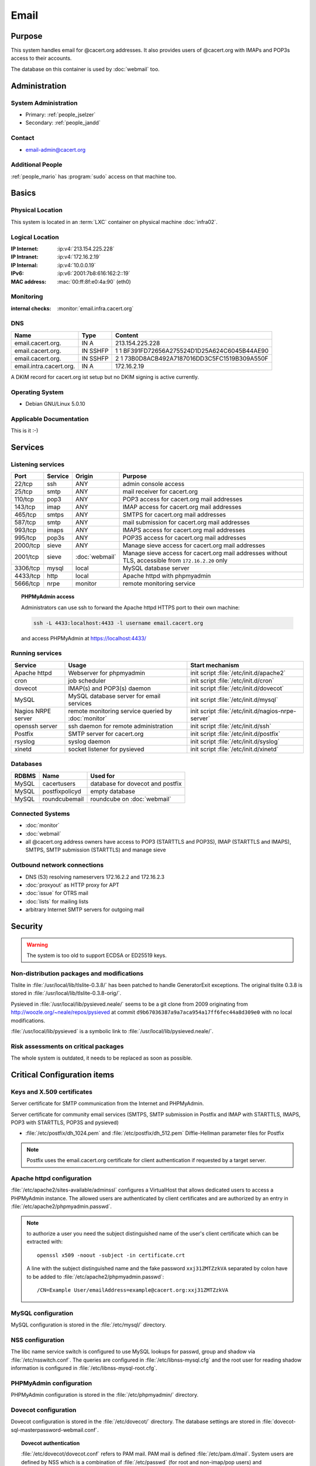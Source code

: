 .. index::
   single: Systems; Email

=====
Email
=====

Purpose
=======

This system handles email for @cacert.org addresses. It also provides users of
@cacert.org with IMAPs and POP3s access to their accounts.

The database on this container is used by :doc:`webmail` too.

Administration
==============

System Administration
---------------------

* Primary: :ref:`people_jselzer`
* Secondary: :ref:`people_jandd`

Contact
-------

* email-admin@cacert.org

Additional People
-----------------

:ref:`people_mario` has :program:`sudo` access on that machine too.

Basics
======

Physical Location
-----------------

This system is located in an :term:`LXC` container on physical machine
:doc:`infra02`.

Logical Location
----------------

:IP Internet: :ip:v4:`213.154.225.228`
:IP Intranet: :ip:v4:`172.16.2.19`
:IP Internal: :ip:v4:`10.0.0.19`
:IPv6:        :ip:v6:`2001:7b8:616:162:2::19`
:MAC address: :mac:`00:ff:8f:e0:4a:90` (eth0)

.. seealso::

   See :doc:`../network`

Monitoring
----------

:internal checks: :monitor:`email.infra.cacert.org`

DNS
---

.. index::
   single: DNS records; Email

======================= ======== ============================================
Name                    Type     Content
======================= ======== ============================================
email.cacert.org.       IN A     213.154.225.228
email.cacert.org.       IN SSHFP 1 1 BF391FD72656A275524D1D25A624C6045B44AE90
email.cacert.org.       IN SSHFP 2 1 73B0D8ACB492A7187016DD3C5FC1519B309A550F
email.intra.cacert.org. IN A     172.16.2.19
======================= ======== ============================================

A DKIM record for cacert.org ist setup but no DKIM signing is active currently.

.. todo:: setup DKIM properly, see :bug:`696` for an older discussion

.. todo:: setup SPF records when the system is ready, see :bug:`492` for an
   older discussion

.. seealso::

   See :wiki:`SystemAdministration/Procedures/DNSChanges`

Operating System
----------------

.. index::
   single: Debian GNU/Linux; Lenny
   single: Debian GNU/Linux; 5.0.10

* Debian GNU/Linux 5.0.10

Applicable Documentation
------------------------

This is it :-)

Services
========

Listening services
------------------

+----------+---------+----------------+----------------------------------------+
| Port     | Service | Origin         | Purpose                                |
+==========+=========+================+========================================+
| 22/tcp   | ssh     | ANY            | admin console access                   |
+----------+---------+----------------+----------------------------------------+
| 25/tcp   | smtp    | ANY            | mail receiver for cacert.org           |
+----------+---------+----------------+----------------------------------------+
| 110/tcp  | pop3    | ANY            | POP3 access for cacert.org mail        |
|          |         |                | addresses                              |
+----------+---------+----------------+----------------------------------------+
| 143/tcp  | imap    | ANY            | IMAP access for cacert.org mail        |
|          |         |                | addresses                              |
+----------+---------+----------------+----------------------------------------+
| 465/tcp  | smtps   | ANY            | SMTPS for cacert.org mail addresses    |
+----------+---------+----------------+----------------------------------------+
| 587/tcp  | smtp    | ANY            | mail submission for cacert.org mail    |
|          |         |                | addresses                              |
+----------+---------+----------------+----------------------------------------+
| 993/tcp  | imaps   | ANY            | IMAPS access for cacert.org mail       |
|          |         |                | addresses                              |
+----------+---------+----------------+----------------------------------------+
| 995/tcp  | pop3s   | ANY            | POP3S access for cacert.org mail       |
|          |         |                | addresses                              |
+----------+---------+----------------+----------------------------------------+
| 2000/tcp | sieve   | ANY            | Manage sieve access for cacert.org     |
|          |         |                | mail addresses                         |
+----------+---------+----------------+----------------------------------------+
| 2001/tcp | sieve   | :doc:`webmail` | Manage sieve access for cacert.org     |
|          |         |                | mail addresses without TLS, accessible |
|          |         |                | from ``172.16.2.20`` only              |
+----------+---------+----------------+----------------------------------------+
| 3306/tcp | mysql   | local          | MySQL database server                  |
+----------+---------+----------------+----------------------------------------+
| 4433/tcp | http    | local          | Apache httpd with phpmyadmin           |
+----------+---------+----------------+----------------------------------------+
| 5666/tcp | nrpe    | monitor        | remote monitoring service              |
+----------+---------+----------------+----------------------------------------+

.. topic:: PHPMyAdmin access

   Administrators can use ssh to forward the Apache httpd HTTPS port to their
   own machine:

   .. code-block:: bash

      ssh -L 4433:localhost:4433 -l username email.cacert.org

   and access PHPMyAdmin at https://localhost:4433/

Running services
----------------

.. index::
   single: apache httpd
   single: cron
   single: dovecot
   single: mysql
   single: nrpe
   single: openssh
   single: postfix
   single: pysieved
   single: rsyslog
   single: xinetd

+--------------------+---------------------+----------------------------------------+
| Service            | Usage               | Start mechanism                        |
+====================+=====================+========================================+
| Apache httpd       | Webserver for       | init script                            |
|                    | phpmyadmin          | :file:`/etc/init.d/apache2`            |
+--------------------+---------------------+----------------------------------------+
| cron               | job scheduler       | init script :file:`/etc/init.d/cron`   |
+--------------------+---------------------+----------------------------------------+
| dovecot            | IMAP(s) and POP3(s) | init script                            |
|                    | daemon              | :file:`/etc/init.d/dovecot`            |
+--------------------+---------------------+----------------------------------------+
| MySQL              | MySQL database      | init script                            |
|                    | server for email    | :file:`/etc/init.d/mysql`              |
|                    | services            |                                        |
+--------------------+---------------------+----------------------------------------+
| Nagios NRPE server | remote monitoring   | init script                            |
|                    | service queried by  | :file:`/etc/init.d/nagios-nrpe-server` |
|                    | :doc:`monitor`      |                                        |
+--------------------+---------------------+----------------------------------------+
| openssh server     | ssh daemon for      | init script :file:`/etc/init.d/ssh`    |
|                    | remote              |                                        |
|                    | administration      |                                        |
+--------------------+---------------------+----------------------------------------+
| Postfix            | SMTP server for     | init script                            |
|                    | cacert.org          | :file:`/etc/init.d/postfix`            |
+--------------------+---------------------+----------------------------------------+
| rsyslog            | syslog daemon       | init script                            |
|                    |                     | :file:`/etc/init.d/syslog`             |
+--------------------+---------------------+----------------------------------------+
| xinetd             | socket listener     | init script                            |
|                    | for pysieved        | :file:`/etc/init.d/xinetd`             |
+--------------------+---------------------+----------------------------------------+

Databases
---------

+-------+----------------+----------------------------------+
| RDBMS | Name           | Used for                         |
+=======+================+==================================+
| MySQL | cacertusers    | database for dovecot and postfix |
+-------+----------------+----------------------------------+
| MySQL | postfixpolicyd | empty database                   |
+-------+----------------+----------------------------------+
| MySQL | roundcubemail  | roundcube on :doc:`webmail`      |
+-------+----------------+----------------------------------+

.. todo:: check whether the empty postfixpolicyd database is required

Connected Systems
-----------------

* :doc:`monitor`
* :doc:`webmail`
* all @cacert.org address owners have access to POP3 (STARTTLS and POP3S), IMAP
  (STARTTLS and IMAPS), SMTPS, SMTP submission (STARTTLS) and manage sieve

Outbound network connections
----------------------------

* DNS (53) resolving nameservers 172.16.2.2 and 172.16.2.3
* :doc:`proxyout` as HTTP proxy for APT
* :doc:`issue` for OTRS mail
* :doc:`lists` for mailing lists
* arbitrary Internet SMTP servers for outgoing mail

Security
========

.. sshkeys::
   :RSA: SHA256:yLaPPrmoOQI5G3hoa0iFoxf6wPdLBJCnizLsu+6SHfE MD5:a1:d2:17:53:6b:0f:b6:a4:14:13:46:f7:04:ef:4a:23
   :DSA: SHA256:zY4YEmiCYrbDXK1FHum9Qw8cKAInnizrbODF8o2ofEU MD5:f4:eb:0a:36:40:1c:55:6b:75:a2:26:34:ea:18:7e:91

.. warning::

   The system is too old to support ECDSA or ED25519 keys.

Non-distribution packages and modifications
-------------------------------------------

Tlslite in :file:`/usr/local/lib/tlslite-0.3.8/` has been patched to handle
GeneratorExit exceptions. The original tlslite 0.3.8 is stored in
:file:`/usr/local/lib/tlslite-0.3.8-orig/`.

Pysieved in :file:`/usr/local/lib/pysieved.neale/` seems to be a git clone from
2009 originating from http://woozle.org/~neale/repos/pysieved at commit
``d9b67036387a9a7aca954a17ff6fec44a8d309e0`` with no local modifications.

:file:`/usr/local/lib/pysieved` is a symbolic link to
:file:`/usr/local/lib/pysieved.neale/`.

.. todo:: use pysieved, python-tlslite and dovecot-sieve from distribution
   packages after OS upgrade


Risk assessments on critical packages
-------------------------------------

The whole system is outdated, it needs to be replaced as soon as possible.

Critical Configuration items
============================

Keys and X.509 certificates
---------------------------

Server certificate for SMTP communication from the Internet and PHPMyAdmin.

.. sslcert:: email.cacert.org
   :altnames:   DNS:email.cacert.org
   :certfile:   /etc/ssl/certs/ssl-cert-email-cacert.pem
   :keyfile:    /etc/ssl/private/ssl-cert-email-cacert.key
   :serial:     1381FA
   :expiration: Mar 16 11:23:55 2020 GMT
   :sha1fp:     3A:EC:11:D0:78:6C:99:34:F2:45:A5:DF:08:90:94:1F:67:2C:6F:47
   :issuer:     CA Cert Signing Authority

Server certificate for community email services (SMTPS, SMTP submission in
Postfix and IMAP with STARTTLS, IMAPS, POP3 with STARTTLS, POP3S and pysieved)

.. sslcert:: community.cacert.org
   :certfile:  /etc/ssl/certs/ssl-cert-community-cacert.pem
   :keyfile:   /etc/ssl/private/ssl-cert-community-cacert.key
   :serial:    1381F8
   :secondary:

* :file:`/etc/postfix/dh_1024.pem` and :file:`/etc/postfix/dh_512.pem`
  Diffie-Hellman parameter files for Postfix

.. note::

   Postfix uses the email.cacert.org certificate for client authentication if
   requested by a target server.

   .. todo::
      check whether it makes sense to use a separate certificate for that
      purpose

.. seealso::

   * :wiki:`SystemAdministration/CertificateList`

.. index::
   pair: Apache httpd; configuration

Apache httpd configuration
--------------------------

:file:`/etc/apache2/sites-available/adminssl` configures a VirtualHost that
allows dedicated users to access a PHPMyAdmin instance. The allowed users are
authenticated by client certificates and are authorized by an entry in
:file:`/etc/apache2/phpmyadmin.passwd`.

.. note::

   to authorize a user you need the subject distinguished name of the user's
   client certificate which can be extracted with::

      openssl x509 -noout -subject -in certificate.crt

   A line with the subject distinguished name and the fake password
   ``xxj31ZMTZzkVA`` separated by colon have to be added to
   :file:`/etc/apache2/phpmyadmin.passwd`::

      /CN=Example User/emailAddress=example@cacert.org:xxj31ZMTZzkVA

.. seealso::

   FakeBasicAuth option of the `SSLOptions
   <https://httpd.apache.org/docs/2.2/mod/mod_ssl.html#ssloptions>`_
   directive in the mod_ssl reference documentation.

.. index::
   pair: MySQL; configuration

MySQL configuration
-------------------

MySQL configuration is stored in the :file:`/etc/mysql/` directory.

.. index::
   pair: MySQL; NSS
   single: libnss-mysql

.. _nss:

NSS configuration
-----------------

The libc name service switch is configured to use MySQL lookups for passwd,
group and shadow via :file:`/etc/nsswitch.conf`. The queries are configured in
:file:`/etc/libnss-mysql.cfg` and the root user for reading shadow information
is configured in :file:`/etc/libnss-mysql-root.cfg`.

.. index::
   pair: PHPMyAdmin; configuration

PHPMyAdmin configuration
------------------------

PHPMyAdmin configuration is stored in the :file:`/etc/phpmyadmin/` directory.

.. index::
   pair: dovecot; configuration

Dovecot configuration
---------------------

Dovecot configuration is stored in the :file:`/etc/dovecot/` directory. The
database settings are stored in
:file:`dovecot-sql-masterpassword-webmail.conf`.

.. index::
   pair: dovecot; authentication

.. topic:: Dovecot authentication

   :file:`/etc/dovecot/dovecot.conf` refers to PAM mail. PAM mail is defined
   :file:`/etc/pam.d/mail`. System users are defined by NSS which is a
   combination of :file:`/etc/passwd` (for root and non-imap/pop users) and
   :file:`/etc/libnss-mysql*` (see `nss`_).

   There is a special master password so that webmail can do the authentication
   for dovecot using certificates. This is defined in
   :file:`/etc/dovecot/dovecot-sql-masterpassword-webmail.conf`. This special
   password is restricted to the IP address of Community.

.. index::
   pair: Postfix; configuration

Postfix configuration
---------------------

Postfix configuration is stored in the :file:`/etc/postfix/` directory. The
following files are special for this setup:

+----------------+-------------------------------------------------------------+
| File           | Used for                                                    |
+================+=============================================================+
| arbitration    | rewrite recipients matching specific regular expressions to |
|                | support+deletedaccounts@cacert.org and                      |
|                | support@issue.cacert.org                                    |
+----------------+-------------------------------------------------------------+
| cacert-inc-bcc | used as recipient_bcc_maps for specific functional mail     |
|                | addresses                                                   |
+----------------+-------------------------------------------------------------+
| main.cf        | the main configuration file                                 |
+----------------+-------------------------------------------------------------+
| master.cf      | adds configuration for the community SMTPS and SMTP         |
|                | submission transports                                       |
+----------------+-------------------------------------------------------------+
| mysql-\*.cf    | configuration of several MySQL queries for alias mapping,   |
|                | Postfix operates on views for the user table                |
+----------------+-------------------------------------------------------------+
| transport      | forward email for lists.cacert.org to :doc:`lists` and for  |
|                | issue.cacert.org to :doc:`issue`                            |
+----------------+-------------------------------------------------------------+

.. todo:: consider to send all outgoing mail via :doc:`emailout`

.. todo:: remove unused transports from :file:`master.cf`

.. index::
   pair: pysieved; configuration

PySieved configuration
----------------------

:file:`/usr/local/etc/pysieved.ini` for regular manage sieve access and
:file:`/usr/local/etc/pysieved-notls.ini` for use with Roundcube webmail.
Pysieved uses dovecot for authentication.

.. index::
   pair: rsyslog; configuration

Rsyslog configuration
---------------------

Rsyslog is configured in :file:`/etc/rsyslog.conf` which includes files in
:file:`/etc/rsyslog.d/`. Consumption of kernel log messages and network input
is disabled. :file:`/etc/rsyslog.d/postfix.conf` configures a separate unix
socket to receive log messages from postfix and
:file:`/etc/rsyslog.d/remotelog.conf` contains commented settings for a
non-existant remote syslog server.

.. todo:: setup remote logging when a central logging container is available

.. index::
   pair: xinetd; configuration

Xinetd configuration
--------------------

Xinetd listens on tcp ports 2000 and 2001 and spawn pysieved. Configuration for
these listeners is stored in :file:`/etc/xinetd.d/pysieved` and
:file:`/etc/xinetd.d/pysieved-notls`.

Email storage
-------------

Mail for :samp:`{user}` is stored in :samp:`/home/{user}/Maildir`.

.. todo::
   move mail storage to a separate data volume to allow easier backup and OS
   upgrades

Tasks
=====

.. index::
   single: add email users

Adding email users
------------------

1. create user in the database table ``cacertusers.user``:

   .. code-block:: bash

      mysql -p cacertusers

   .. code-block:: sql

      INSERT INTO user (username, fullnamealias, realname, password)
      VALUES ('user', 'user.name', 'User Name', '$1$salt$passwordhash')

2. create the user's home directory and Maildir:

   :samp:`install -o {user} -g {user} -m 0755 -d /home/{user}/Maildir`

.. note::

   * a valid password hash for the password ``secret`` is
     ``$1$caea3837$gPafod/Do/8Jj5M9HehhM.``
   * users can reset their password via
     https://community.cacert.org/password.php on :doc:`webmail`
   * use the :download:`mail template
     <../downloads/template_new_community_mailaddress.rfc822>` to send out to a
     user's non-cacert.org mail account and make sure to encrypt the mail to a
     known public key of that user

.. todo::
   implement tooling to automate password salt generation and user creation

Setting up mail aliases
-----------------------

There are two types of aliases.

1. The first type are those that are never sent from. e.g.
   postmaster@cacert.org.  All these aliases are defined in
   :file:`/etc/aliases`.  Don't forget to run

   .. code-block:: bash

      postalias /etc/aliases

   after any changes. Aliases for issue tracking are installed here as
   :samp:`{issuetrackingaddress} : {issuetrackingaddress}@issue.cacert.org`.

2. The second type are those aliases that are used to send email too, e.g
   pr@cacert.org. These aliases are recorded in the aliases table on the
   cacertusers database. The reason for this implementation is to only allow
   the designated person to send email from this email address.

Planned
-------

.. todo:: switch to Puppet management
.. todo:: replace nrpe with icinga2 agent
.. todo:: update to Debian 6/7/8/9/10
.. todo:: implement CRL checking
.. todo:: setup IPv6

.. todo::
   throttle brute force attack attempts using fail2ban or similar mechanism

.. todo::
   consider to use LDAP to consolidate user, password and email information

* there were plans for X.509 certificate authentication for mail services, but
  there is no progress so far

Changes
=======

System Future
-------------

.. todo::
   The system has to be replaced with a new system using a current operating
   system version

Additional documentation
========================

.. seealso::

   * :wiki:`PostfixConfiguration`
   * :wiki:`SystemAdministration/Systems/Email` for some discussion on legal
     implications related to mail archiving

References
----------

Postfix documentation
   http://www.postfix.org/documentation.html
Postfix Debian wiki page
   https://wiki.debian.org/Postfix
Dovecot 1.x wiki
   http://wiki1.dovecot.org/FrontPage
